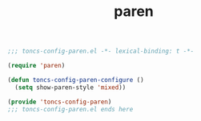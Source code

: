 #+TITLE: paren
#+PROPERTY: header-args:emacs-lisp :tangle yes :comments both

#+begin_src emacs-lisp :comments no :padline no
;;; toncs-config-paren.el -*- lexical-binding: t -*-
#+end_src

#+begin_src emacs-lisp
(require 'paren)

(defun toncs-config-paren-configure ()
  (setq show-paren-style 'mixed))
#+end_src

#+begin_src emacs-lisp :comments no
(provide 'toncs-config-paren)
;;; toncs-config-paren.el ends here
#+end_src
